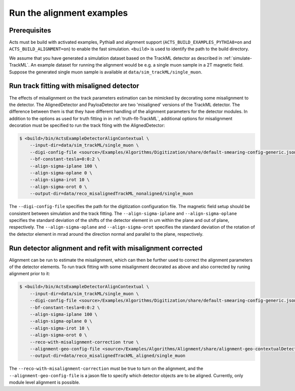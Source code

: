Run the alignment examples
===============================

Prerequisites
-------------

Acts must be build with activated examples, Pythia8 and alignment support
(``ACTS_BUILD_EXAMPLES_PYTHIA8=on`` and ``ACTS_BUILD_ALIGNMENT=on``) to enable the fast simulation. ``<build>``
is used to identify the path to the build directory.

We assume that you have generated a simulation dataset based on the TrackML detector as described in :ref:`simulate-TrackML`. An example dataset for running the alignment would be e.g. a single muon sample in a 2T magnetic field. Suppose the generated single muon sample is available at ``data/sim_trackML/single_muon``. 

Run track fitting with misaligned detector 
----------------------

The effects of misalignment on the track parameters estimation can be mimicked by decorating some misalignment to the detector. The AlignedDetector and PayloaDetector are two 'misaligned' versions of the TrackML detector. The difference between them is that they have different handling of the alignment parameters for the detector modules. In addition to the options as used for truth fitting in in :ref:`truth-fit-TrackML`, additional options for misalignment decoration must be specified to run the track fiting with the AlignedDetector: 

.. code-block:: console

   $ <build>/bin/ActsExampleDetectorAlignContextual \
       --input-dir=data/sim_trackML/single_muon \
       --digi-config-file <source>/Examples/Algorithms/Digitization/share/default-smearing-config-generic.json \
       --bf-constant-tesla=0:0:2 \
       --align-sigma-iplane 100 \ 
       --align-sigma-oplane 0 \
       --align-sigma-irot 10 \
       --align-sigma-orot 0 \
       --output-dir=data/reco_misalignedTrackML_nonaligned/single_muon


The ``--digi-config-file`` specifies the path for the digitization configuration file. The magnetic field setup should be consistent between simulation and the track fitting. 
The ``--align-sigma-iplane`` and ``--align-sigma-oplane`` specifies the standard deviation of the shifts of the detector element in um within the plane and out of plane, respectively. 
The ``--align-sigma-oplane`` and ``--align-sigma-orot`` specifies the standard deviation of the rotation of the detector element in mrad around the direction normal and parallel to the plane, respectively.


Run detector alignment and refit with misalignment corrected 
----------------------

Alignment can be run to estimate the misalignment, which can then be further used to correct the alignment parameters of the detector elements. To run track fitting with some misalignment decorated as above and also corrected by runing alignment prior to it:

.. code-block:: console

   $ <build>/bin/ActsExampleDetectorAlignContextual \
       --input-dir=data/sim_trackML/single_muon \
       --digi-config-file <source>/Examples/Algorithms/Digitization/share/default-smearing-config-generic.json \
       --bf-constant-tesla=0:0:2 \
       --align-sigma-iplane 100 \
       --align-sigma-oplane 0 \
       --align-sigma-irot 10 \
       --align-sigma-orot 0 \
       --reco-with-misalignment-correction true \
       --alignment-geo-config-file <source>/Examples/Algorithms/Alignment/share/alignment-geo-contextualDetector.json \
       --output-dir=data/reco_misalignedTrackML_aligned/single_muon


The ``--reco-with-misalignment-correction`` must be true to turn on the alignment, and the ``--alignment-geo-config-file`` is a jason file to specify which detector objects are to be aligned. Currently, only module level alignment is possible. 
